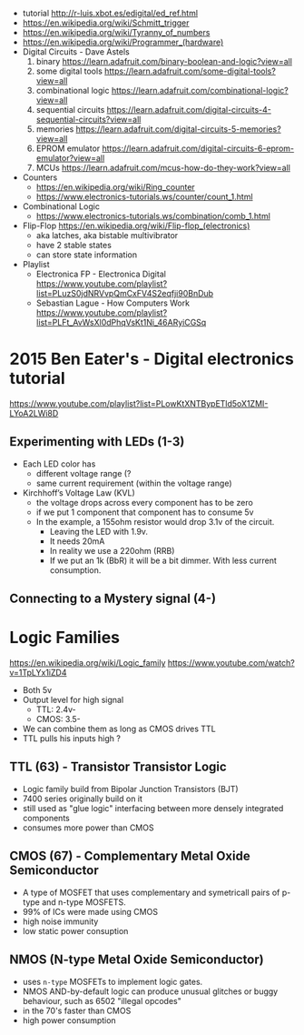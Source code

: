 [[https://www.explainxkcd.com/wiki/images/9/9e/logic_gates.png]]

- tutorial http://r-luis.xbot.es/edigital/ed_ref.html
- https://en.wikipedia.org/wiki/Schmitt_trigger
- https://en.wikipedia.org/wiki/Tyranny_of_numbers
- https://en.wikipedia.org/wiki/Programmer_(hardware)
- Digital Circuits - Dave Astels
  1) binary https://learn.adafruit.com/binary-boolean-and-logic?view=all
  2) some digital tools https://learn.adafruit.com/some-digital-tools?view=all
  3) combinational logic https://learn.adafruit.com/combinational-logic?view=all
  4) sequential circuits https://learn.adafruit.com/digital-circuits-4-sequential-circuits?view=all
  5) memories https://learn.adafruit.com/digital-circuits-5-memories?view=all
  6) EPROM emulator https://learn.adafruit.com/digital-circuits-6-eprom-emulator?view=all
  7) MCUs https://learn.adafruit.com/mcus-how-do-they-work?view=all
- Counters
  - https://en.wikipedia.org/wiki/Ring_counter
  - https://www.electronics-tutorials.ws/counter/count_1.html
- Combinational Logic
  - https://www.electronics-tutorials.ws/combination/comb_1.html
- Flip-Flop https://en.wikipedia.org/wiki/Flip-flop_(electronics)
  - aka latches, aka bistable multivibrator
  - have 2 stable states
  - can store state information

- Playlist
  - Electronica FP - Electronica Digital https://www.youtube.com/playlist?list=PLuzS0jdNRVvpQmCxFV4S2eqfji90BnDub
  - Sebastian Lague - How Computers Work https://www.youtube.com/playlist?list=PLFt_AvWsXl0dPhqVsKt1Ni_46ARyiCGSq

* 2015 Ben Eater's - Digital electronics tutorial

https://www.youtube.com/playlist?list=PLowKtXNTBypETld5oX1ZMI-LYoA2LWi8D

** Experimenting with LEDs (1-3)

- Each LED color has
  - different voltage range (?
  - same current requirement (within the voltage range)

- Kirchhoff’s Voltage Law (KVL)
  - the voltage drops across every component has to be zero
  - if we put 1 component that component has to consume 5v
  - In the example, a 155ohm resistor would drop 3.1v of the circuit.
    - Leaving the LED with 1.9v.
    - It needs 20mA
    - In reality we use a 220ohm (RRB)
    - If we put an 1k (BbR) it will be a bit dimmer.
      With less current consumption.

** Connecting to a Mystery signal (4-)



* Logic Families

https://en.wikipedia.org/wiki/Logic_family
https://www.youtube.com/watch?v=1TpLYx1iZD4

- Both 5v
- Output level for high signal
  - TTL: 2.4v-
  - CMOS: 3.5-
- We can combine them as long as CMOS drives TTL
- TTL pulls his inputs high ?

** TTL  (63) - Transistor Transistor Logic

- Logic family build from Bipolar Junction Transistors (BJT)
- 7400 series originally build on it
- still used as "glue logic" interfacing between more densely integrated components
- consumes more power than CMOS

** CMOS (67) - Complementary Metal Oxide Semiconductor

- A type of MOSFET that uses complementary and symetricall pairs of p-type and n-type MOSFETS.
- 99% of ICs were made using CMOS
- high noise immunity
- low static power consuption

** NMOS (N-type Metal Oxide Semiconductor)

- uses ~n-type~ MOSFETs to implement logic gates.
- NMOS AND-by-default logic can produce unusual glitches or buggy behaviour, such as 6502 "illegal opcodes"
- in the 70's faster than CMOS
- high power consumption
